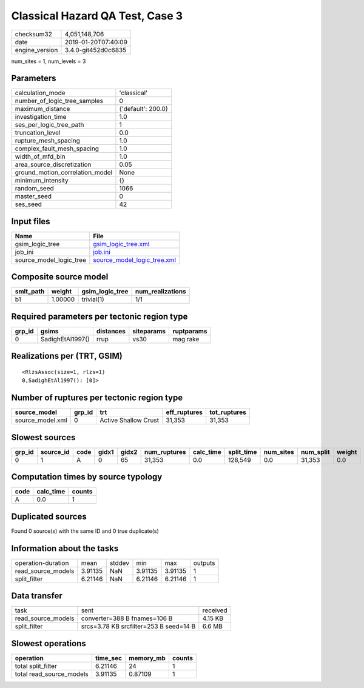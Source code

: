 Classical Hazard QA Test, Case 3
================================

============== ===================
checksum32     4,051,148,706      
date           2019-01-20T07:40:09
engine_version 3.4.0-git452d0c6835
============== ===================

num_sites = 1, num_levels = 3

Parameters
----------
=============================== ==================
calculation_mode                'classical'       
number_of_logic_tree_samples    0                 
maximum_distance                {'default': 200.0}
investigation_time              1.0               
ses_per_logic_tree_path         1                 
truncation_level                0.0               
rupture_mesh_spacing            1.0               
complex_fault_mesh_spacing      1.0               
width_of_mfd_bin                1.0               
area_source_discretization      0.05              
ground_motion_correlation_model None              
minimum_intensity               {}                
random_seed                     1066              
master_seed                     0                 
ses_seed                        42                
=============================== ==================

Input files
-----------
======================= ============================================================
Name                    File                                                        
======================= ============================================================
gsim_logic_tree         `gsim_logic_tree.xml <gsim_logic_tree.xml>`_                
job_ini                 `job.ini <job.ini>`_                                        
source_model_logic_tree `source_model_logic_tree.xml <source_model_logic_tree.xml>`_
======================= ============================================================

Composite source model
----------------------
========= ======= =============== ================
smlt_path weight  gsim_logic_tree num_realizations
========= ======= =============== ================
b1        1.00000 trivial(1)      1/1             
========= ======= =============== ================

Required parameters per tectonic region type
--------------------------------------------
====== ================ ========= ========== ==========
grp_id gsims            distances siteparams ruptparams
====== ================ ========= ========== ==========
0      SadighEtAl1997() rrup      vs30       mag rake  
====== ================ ========= ========== ==========

Realizations per (TRT, GSIM)
----------------------------

::

  <RlzsAssoc(size=1, rlzs=1)
  0,SadighEtAl1997(): [0]>

Number of ruptures per tectonic region type
-------------------------------------------
================ ====== ==================== ============ ============
source_model     grp_id trt                  eff_ruptures tot_ruptures
================ ====== ==================== ============ ============
source_model.xml 0      Active Shallow Crust 31,353       31,353      
================ ====== ==================== ============ ============

Slowest sources
---------------
====== ========= ==== ===== ===== ============ ========= ========== ========= ========= ======
grp_id source_id code gidx1 gidx2 num_ruptures calc_time split_time num_sites num_split weight
====== ========= ==== ===== ===== ============ ========= ========== ========= ========= ======
0      1         A    0     65    31,353       0.0       128,549    0.0       31,353    0.0   
====== ========= ==== ===== ===== ============ ========= ========== ========= ========= ======

Computation times by source typology
------------------------------------
==== ========= ======
code calc_time counts
==== ========= ======
A    0.0       1     
==== ========= ======

Duplicated sources
------------------
Found 0 source(s) with the same ID and 0 true duplicate(s)

Information about the tasks
---------------------------
================== ======= ====== ======= ======= =======
operation-duration mean    stddev min     max     outputs
read_source_models 3.91135 NaN    3.91135 3.91135 1      
split_filter       6.21146 NaN    6.21146 6.21146 1      
================== ======= ====== ======= ======= =======

Data transfer
-------------
================== ====================================== ========
task               sent                                   received
read_source_models converter=388 B fnames=106 B           4.15 KB 
split_filter       srcs=3.78 KB srcfilter=253 B seed=14 B 6.6 MB  
================== ====================================== ========

Slowest operations
------------------
======================== ======== ========= ======
operation                time_sec memory_mb counts
======================== ======== ========= ======
total split_filter       6.21146  24        1     
total read_source_models 3.91135  0.87109   1     
======================== ======== ========= ======